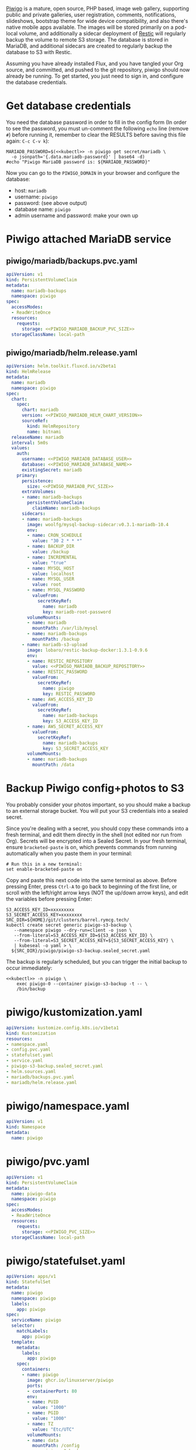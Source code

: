 [[https://piwigo.org/][Piwigo]] is a mature, open source, PHP based, image web gallery, supporting public
and private galleries, user registration, comments, notifications, slideshows,
bootstrap theme for wide device compatibility, and also there's native mobile
apps available. The images will be stored primarily on a pod-local volume, and
additionally a sidecar deployment of [[https://restic.net/][Restic]] will regularly backup the volume to
remote S3 storage. The database is stored in MariaDB, and additional sidecars
are created to regularly backup the database to S3 with Restic.

Assuming you have already installed Flux, and you have tangled your Org source,
and committed, and pushed to the git repository, piwigo should now already be
running. To get started, you just need to sign in, and configure the database
credentials.

* Get database credentials
You need the database password in order to fill in the config form (In order to
see the password, you must un-comment the following =echo= line (remove =#=)
before running it, remember to clear the RESULTS before saving this file
again: =C-c C-v k=):

#+begin_src shell :noweb yes :eval never-export :exports code
MARIADB_PASSWORD=$(<<kubectl>> -n piwigo get secret/mariadb \
  -o jsonpath='{.data.mariadb-password}' | base64 -d)
#echo "Piwigo MariaDB password is: ${MARIADB_PASSWORD}"
#+end_src

Now you can go to the =PIWIGO_DOMAIN= in your browser and configure the
database:

  * host: =mariadb=
  * username: =piwigo=
  * password: (see above output)
  * database name: =piwigo=
  * admin username and password: make your own up  

* Piwigo attached MariaDB service
#+BEGIN_COMMENT
I /would like/ to just be able to INCLUDE a MariaDB template for Piwigo. But I
haven't figured out a way to "instance" an Org-mode INCLUDE statement to use it
more than once, like a true template. So for now you can just copy this section
into your new projects that depend on MariaDB, and be careful to translate all
of the PIWIGO specific references in variable names and paths, in your own
name-spaced application.
#+END_COMMENT
** piwigo/mariadb/backups.pvc.yaml
#+begin_src yaml :noweb yes :eval no :tangle piwigo/mariadb/backups.pvc.yaml
apiVersion: v1
kind: PersistentVolumeClaim
metadata:
  name: mariadb-backups
  namespace: piwigo
spec:
  accessModes:
  - ReadWriteOnce
  resources:
    requests:
      storage: <<PIWIGO_MARIADB_BACKUP_PVC_SIZE>>
  storageClassName: local-path
#+end_src
** piwigo/mariadb/helm.release.yaml
#+begin_src yaml :noweb yes :eval no :tangle piwigo/mariadb/helm.release.yaml
apiVersion: helm.toolkit.fluxcd.io/v2beta1
kind: HelmRelease
metadata:
  name: mariadb
  namespace: piwigo
spec:
  chart:
    spec:
      chart: mariadb
      version: <<PIWIGO_MARIADB_HELM_CHART_VERSION>>
      sourceRef:
        kind: HelmRepository
        name: bitnami
  releaseName: mariadb
  interval: 5m0s
  values:
    auth:
      username: <<PIWIGO_MARIADB_DATABASE_USER>>
      database: <<PIWIGO_MARIADB_DATABASE_NAME>>
      existingSecret: mariadb
    primary:
      persistence:
        size: <<PIWIGO_MARIADB_PVC_SIZE>>
      extraVolumes:
      - name: mariadb-backups
        persistentVolumeClaim:
          claimName: mariadb-backups
      sidecars:
      - name: mariadb-backups
        image: woolfg/mysql-backup-sidecar:v0.3.1-mariadb-10.4
        env:
        - name: CRON_SCHEDULE
          value: "30 2 * * *"
        - name: BACKUP_DIR
          value: /backup
        - name: INCREMENTAL
          value: "true"
        - name: MYSQL_HOST
          value: localhost
        - name: MYSQL_USER
          value: root
        - name: MYSQL_PASSWORD
          valueFrom:
            secretKeyRef:
              name: mariadb
              key: mariadb-root-password
        volumeMounts:
        - name: mariadb
          mountPath: /var/lib/mysql
        - name: mariadb-backups
          mountPath: /backup
      - name: mariadb-s3-upload
        image: lobaro/restic-backup-docker:1.3.1-0.9.6
        env:
        - name: RESTIC_REPOSITORY
          value: <<PIWIGO_MARIADB_BACKUP_REPOSITORY>>
        - name: RESTIC_PASSWORD
          valueFrom:
            secretKeyRef:
              name: piwigo
              key: RESTIC_PASSWORD
        - name: AWS_ACCESS_KEY_ID
          valueFrom:
            secretKeyRef:
              name: mariadb-backups
              key: S3_ACCESS_KEY_ID
        - name: AWS_SECRET_ACCESS_KEY
          valueFrom:
            secretKeyRef:
              name: mariadb-backups
              key: S3_SECRET_ACCESS_KEY
        volumeMounts:
        - name: mariadb-backups
          mountPath: /data
#+end_src

* Backup Piwigo config+photos to S3
You probably consider your photos important, so you should make a backup to an
external storage bucket. You will put your S3 credentials into a sealed secret.

Since you're dealing with a secret, you should copy these commands into a fresh
terminal, and edit them directly in the shell (not edited nor run from Org).
Secrets will be encrypted into a Sealed Secret. In your fresh terminal, ensure
=bracketed-paste= is on, which prevents commands from running automatically when
you paste them in your terminal:

#+begin_src shell :noweb yes :eval never :exports code
# Run this in a new terminal:
set enable-bracketed-paste on
#+end_src

Copy and paste this next code into the same terminal as above. Before pressing
Enter, press =Ctrl-A= to go back to beginning of the first line, or scroll with
the left/right arrow keys (NOT the up/down arrow keys), and edit the variables
before pressing Enter:

#+begin_src shell :noweb yes :eval never :exports code
S3_ACCESS_KEY_ID=xxxxxxxxx
S3_SECRET_ACCESS_KEY=xxxxxxxx
SRC_DIR=${HOME}/git/clusters/barrel.rymcg.tech/
kubectl create secret generic piwigo-s3-backup \
   --namespace piwigo --dry-run=client -o json \
   --from-literal=S3_ACCESS_KEY_ID=${S3_ACCESS_KEY_ID} \
   --from-literal=S3_SECRET_ACCESS_KEY=${S3_SECRET_ACCESS_KEY} \
   | kubeseal -o yaml > \
  ${SRC_DIR}/piwigo/piwigo-s3-backup.sealed_secret.yaml
#+end_src

The backup is regularly scheduled, but you can trigger the initial backup to
occur immediately:

#+begin_src shell :noweb yes :eval never-export :exports code
<<kubectl>> -n piwigo \
    exec piwigo-0 --container piwigo-s3-backup -t -- \
    /bin/backup
#+end_src

* piwigo/kustomization.yaml
#+begin_src yaml :noweb yes :eval no :tangle piwigo/kustomization.yaml
apiVersion: kustomize.config.k8s.io/v1beta1
kind: Kustomization
resources:
- namespace.yaml
- config.pvc.yaml
- statefulset.yaml
- service.yaml
- piwigo-s3-backup.sealed_secret.yaml
- helm.sources.yaml
- mariadb/backups.pvc.yaml
- mariadb/helm.release.yaml
#+end_src
* piwigo/namespace.yaml
#+begin_src yaml :noweb yes :eval no :tangle piwigo/namespace.yaml
apiVersion: v1
kind: Namespace
metadata:
  name: piwigo
#+end_src
* piwigo/pvc.yaml
#+begin_src yaml :noweb yes :eval no :tangle piwigo/config.pvc.yaml
apiVersion: v1
kind: PersistentVolumeClaim
metadata:
  name: piwigo-data
  namespace: piwigo
spec:
  accessModes:
  - ReadWriteOnce
  resources:
    requests:
      storage: <<PIWIGO_PVC_SIZE>>
  storageClassName: local-path
#+end_src
* piwigo/statefulset.yaml
#+begin_src yaml :noweb yes :eval no :tangle piwigo/statefulset.yaml
  apiVersion: apps/v1
  kind: StatefulSet
  metadata:
    name: piwigo
    namespace: piwigo
    labels:
      app: piwigo
  spec:
    serviceName: piwigo
    selector:
      matchLabels:
        app: piwigo
    template:
      metadata:
        labels:
          app: piwigo
      spec:
        containers:
        - name: piwigo
          image: ghcr.io/linuxserver/piwigo
          ports:
          - containerPort: 80
          env:
          - name: PUID
            value: "1000"
          - name: PGID
            value: "1000"
          - name: TZ
            value: "Etc/UTC"
          volumeMounts:
          - name: data
            mountPath: /config
        - name: piwigo-s3-backup
          image: lobaro/restic-backup-docker:1.2-0.9.4
          env:
          - name: RESTIC_REPOSITORY
            valueFrom:
              secretKeyRef:
                name: piwigo-s3-backup
                key: RESTIC_REPOSITORY
          # Restic /requires/ encryption, but I don't need it, and I worry more
          # about forgetting the password than anything else. Data is protected by
          # S3 credentials not encryption. The hard coded `password` here is cool:
          - name: RESTIC_PASSWORD
            value: password
          - name: AWS_ACCESS_KEY_ID
            valueFrom:
              secretKeyRef:
                name: piwigo-s3-backup
                key: S3_ACCESS_KEY_ID
          - name: AWS_SECRET_ACCESS_KEY
            valueFrom:
              secretKeyRef:
                name: piwigo-s3-backup
                key: S3_SECRET_ACCESS_KEY
          volumeMounts:
            - name: data
              mountPath: /data
        volumes:
        - name: data
          persistentVolumeClaim:
            claimName: piwigo-data
#+end_src

* piwigo/service.yaml
#+begin_src yaml :noweb yes :eval no :tangle piwigo/service.yaml
apiVersion: v1
kind: Service
metadata:
  name: piwigo
  namespace: piwigo
spec:
  ports:
  - name: web
    port: 80
    protocol: TCP
  selector:
    app: piwigo
---
apiVersion: traefik.containo.us/v1alpha1
kind: TraefikService
metadata:
  name: piwigo
  namespace: piwigo
spec:
  weighted:
    services:
      - name: piwigo
        weight: 1
        port: 80
---
apiVersion: traefik.containo.us/v1alpha1
kind: IngressRoute
metadata:
  name: piwigo
  namespace: piwigo
  annotations:
    traefik.ingress.kubernetes.io/router.entrypoints: websecure
    traefik.ingress.kubernetes.io/router.tls: "true"
spec:
  entryPoints:
  - websecure
  routes:
  - kind: Rule
    match: Host(`<<PIWIGO_DOMAIN>>`)
    services:
    - name: piwigo
      port: 80
  tls:
    certResolver: default
#+end_src
* piwigo/helm.sources.yaml
#+begin_src yaml :noweb yes :eval no :tangle piwigo/helm.sources.yaml
---
apiVersion: source.toolkit.fluxcd.io/v1beta1
kind: HelmRepository
metadata:
  name: bitnami
  namespace: piwigo
spec:
  interval: 12h0m0s
  url: https://charts.bitnami.com/bitnami
#+end_src
